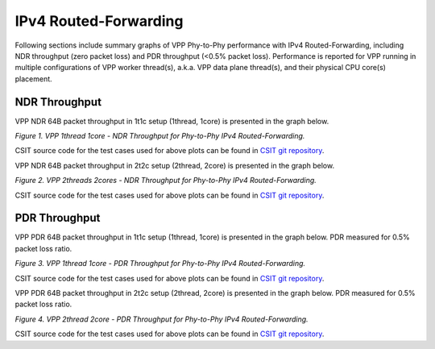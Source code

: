 IPv4 Routed-Forwarding
======================

Following sections include summary graphs of VPP Phy-to-Phy performance
with IPv4 Routed-Forwarding, including NDR throughput (zero packet loss)
and PDR throughput (<0.5% packet loss). Performance is reported for VPP
running in multiple configurations of VPP worker thread(s), a.k.a. VPP
data plane thread(s), and their physical CPU core(s) placement.

NDR Throughput
~~~~~~~~~~~~~~

VPP NDR 64B packet throughput in 1t1c setup (1thread, 1core) is presented
in the graph below.

.. raw:: html

    <iframe width="700" height="1000" frameborder="0" scrolling="no" src="../../_static/vpp/64B-1t1c-ethip4-ip4-ndrdisc.html"></iframe>

.. raw:: latex

    \begin{figure}[H]
        \centering
            \graphicspath{{../_build/_static/vpp/}}
            \includegraphics[clip, trim=0cm 8cm 5cm 0cm, width=0.70\textwidth]{64B-1t1c-ethip4-ip4-ndrdisc}
            \label{fig:64B-1t1c-ethip4-ip4-ndrdisc}
    \end{figure}

*Figure 1. VPP 1thread 1core - NDR Throughput for Phy-to-Phy IPv4 Routed-Forwarding.*

CSIT source code for the test cases used for above plots can be found in
`CSIT git repository <https://git.fd.io/csit/tree/tests/vpp/perf/ip4?h=rls1804>`_.

VPP NDR 64B packet throughput in 2t2c setup (2thread, 2core) is presented
in the graph below.

.. raw:: html

    <iframe width="700" height="1000" frameborder="0" scrolling="no" src="../../_static/vpp/64B-2t2c-ethip4-ip4-ndrdisc.html"></iframe>

.. raw:: latex

    \begin{figure}[H]
        \centering
            \graphicspath{{../_build/_static/vpp/}}
            \includegraphics[clip, trim=0cm 8cm 5cm 0cm, width=0.70\textwidth]{64B-2t2c-ethip4-ip4-ndrdisc}
            \label{fig:64B-2t2c-ethip4-ip4-ndrdisc}
    \end{figure}

*Figure 2. VPP 2threads 2cores - NDR Throughput for Phy-to-Phy IPv4
Routed-Forwarding.*

CSIT source code for the test cases used for above plots can be found in
`CSIT git repository <https://git.fd.io/csit/tree/tests/vpp/perf/ip4?h=rls1804>`_.

PDR Throughput
~~~~~~~~~~~~~~

VPP PDR 64B packet throughput in 1t1c setup (1thread, 1core) is presented
in the graph below. PDR measured for 0.5% packet loss ratio.

.. raw:: html

    <iframe width="700" height="1000" frameborder="0" scrolling="no" src="../../_static/vpp/64B-1t1c-ethip4-ip4-pdrdisc.html"></iframe>

.. raw:: latex

    \begin{figure}[H]
        \centering
            \graphicspath{{../_build/_static/vpp/}}
            \includegraphics[clip, trim=0cm 8cm 5cm 0cm, width=0.70\textwidth]{64B-1t1c-ethip4-ip4-pdrdisc}
            \label{fig:64B-1t1c-ethip4-ip4-pdrdisc}
    \end{figure}

*Figure 3. VPP 1thread 1core - PDR Throughput for Phy-to-Phy IPv4
Routed-Forwarding.*

CSIT source code for the test cases used for above plots can be found in
`CSIT git repository <https://git.fd.io/csit/tree/tests/vpp/perf/ip4?h=rls1804>`_.

VPP PDR 64B packet throughput in 2t2c setup (2thread, 2core) is presented
in the graph below. PDR measured for 0.5% packet loss ratio.

.. raw:: html

    <iframe width="700" height="1000" frameborder="0" scrolling="no" src="../../_static/vpp/64B-2t2c-ethip4-ip4-pdrdisc.html"></iframe>

.. raw:: latex

    \begin{figure}[H]
        \centering
            \graphicspath{{../_build/_static/vpp/}}
            \includegraphics[clip, trim=0cm 8cm 5cm 0cm, width=0.70\textwidth]{64B-2t2c-ethip4-ip4-pdrdisc}
            \label{fig:64B-2t2c-ethip4-ip4-pdrdisc}
    \end{figure}

*Figure 4. VPP 2thread 2core - PDR Throughput for Phy-to-Phy IPv4
Routed-Forwarding.*

CSIT source code for the test cases used for above plots can be found in
`CSIT git repository <https://git.fd.io/csit/tree/tests/vpp/perf/ip4?h=rls1804>`_.
